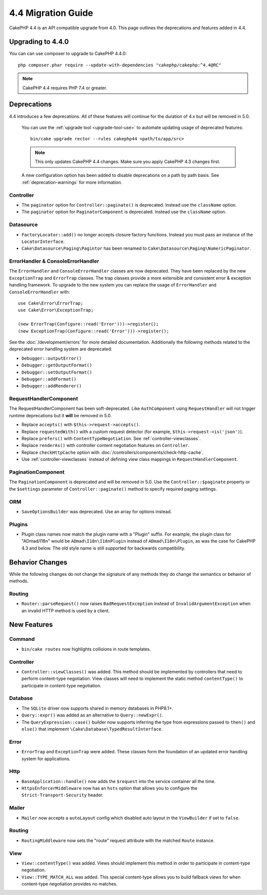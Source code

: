 4.4 Migration Guide
###################

CakePHP 4.4 is an API compatible upgrade from 4.0. This page outlines the
deprecations and features added in 4.4.

Upgrading to 4.4.0
==================

You can can use composer to upgrade to CakePHP 4.4.0::

    php composer.phar require --update-with-dependencies "cakephp/cakephp:^4.4@RC"

.. note::
    CakePHP 4.4 requires PHP 7.4 or greater.

Deprecations
============

4.4 introduces a few deprecations. All of these features will continue for the
duration of 4.x but will be removed in 5.0.

..

    You can use the
    :ref:`upgrade tool <upgrade-tool-use>` to automate updating usage of deprecated
    features::

        bin/cake upgrade rector --rules cakephp44 <path/to/app/src>

    .. note::
        This only updates CakePHP 4.4 changes. Make sure you apply CakePHP 4.3 changes first.

    A new configuration option has been added to disable deprecations on a path by
    path basis. See :ref:`deprecation-warnings` for more information.

Controller
----------

- The ``paginator`` option for ``Controller::paginate()`` is deprecated. Instead
  use the ``className`` option.
- The ``paginator`` option for ``PaginatorComponent`` is deprecated. Instead
  use the ``className`` option.

Datasource
----------

- ``FactoryLocator::add()`` no longer accepts closure factory functions. Instead
  you must pass an instance of the ``LocatorInterface``.
- ``Cake\Datasource\Paging\Pagintor`` has been renamed to
  ``Cake\Datasource\Paging\NumericPaginator``.

ErrorHandler & ConsoleErrorHandler
----------------------------------

The ``ErrorHandler`` and ``ConsoleErrorHandler`` classes are now deprecated.
They have been replaced by the new ``ExceptionTrap`` and ``ErrorTrap`` classes.
The trap classes provide a more extensible and consistent error & exception
handling framework. To upgrade to the new system you can replace the usage of
``ErrorHandler`` and ``ConsoleErrorHandler`` with::

    use Cake\Error\ErrorTrap;
    use Cake\Error\ExceptionTrap;

    (new ErrorTrap(Configure::read('Error')))->register();
    (new ExceptionTrap(Configure::read('Error')))->register();

See the :doc:`/development/errors` for more detailed documentation. Additionally
the following methods related to the deprecated error handling system are
deprecated:

* ``Debugger::outputError()``
* ``Debugger::getOutputFormat()``
* ``Debugger::setOutputFormat()``
* ``Debugger::addFormat()``
* ``Debugger::addRenderer()``

RequestHandlerComponent
------------------------

The RequestHandlerComponent has been soft-deprecated. Like ``AuthComponent``
using ``RequestHandler`` will not trigger runtime deprecations but it **will**
be removed in 5.0.

- Replace ``accepts()`` with ``$this->request->accepts()``.
- Replace ``requestedWith()`` with a custom request detector (for example,
  ``$this->request->is('json')``).
- Replace ``prefers()`` with ``ContentTypeNegotiation``. See :ref:`controller-viewclasses`.
- Replace ``renderAs()`` with controller content negotiation features on
  ``Controller``.
- Replace ``checkHttpCache`` option with :doc:`/controllers/components/check-http-cache`.
- Use :ref:`controller-viewclasses` instead of defining view class mappings in
  ``RequestHandlerComponent``.

PaginationComponent
-------------------

The ``PaginationComponent`` is deprecated and will be removed in 5.0.
Use the ``Controller::$paginate`` property or the ``$settings`` parameter of
``Controller::paginate()`` method to specify required paging settings.

ORM
---

- ``SaveOptionsBuilder`` was deprecated. Use an array for options instead.

Plugins
-------

- Plugin class names now match the plugin name with a "Plugin" suffix. For
  example, the plugin class for "ADmad/I18n" would be ``ADmad\I18n\I18nPlugin``
  instead of ``ADmad\I18n\Plugin``, as was the case for CakePHP 4.3 and below.
  The old style name is still supported for backwards compatibility.


Behavior Changes
================

While the following changes do not change the signature of any methods they do
change the semantics or behavior of methods.

Routing
-------

* ``Router::parseRequest()`` now raises ``BadRequestException`` instead of
  ``InvalidArgumentException`` when an invalid HTTP method is used by a client.

New Features
============

Command
-------

* ``bin/cake routes`` now highlights collisions in route templates.

Controller
----------

* ``Controller::viewClasses()`` was added. This method should be implemented by
  controllers that need to perform content-type negotiation. View classes will
  need to implement the static method ``contentType()`` to participate in
  content-type negotiation.

Database
--------

* The ``SQLite`` driver now supports shared in memory databases in PHP8.1+.
* ``Query::expr()`` was added as an alternative to ``Query::newExpr()``.
* The ``QueryExpression::case()`` builder now supports inferring the type
  from expressions passed to ``then()`` and ``else()`` that implement
  ``\Cake\Database\TypedResultInterface``.

Error
-----

* ``ErrorTrap`` and ``ExceptionTrap`` were added. These classes form the
  foundation of an updated error handling system for applications.

Http
----

* ``BaseApplication::handle()`` now adds the ``$request`` into the service
  container all the time.
* ``HttpsEnforcerMiddleware`` now has an ``hsts`` option that allows you to
  configure the ``Strict-Transport-Security`` header.

Mailer
------

* ``Mailer`` now accepts a ``autoLayout`` config which disabled auto layout
  in the ``ViewBuilder`` if set to ``false``.

Routing
-------

* ``RoutingMiddleware`` now sets the "route" request attribute with the matched
  ``Route`` instance.


View
----

* ``View::contentType()`` was added. Views should implement this method in order
  to participate in content-type negotiation.
* ``View::TYPE_MATCH_ALL`` was added. This special content-type allows you to
  build fallback views for when content-type negotiation provides no matches.
